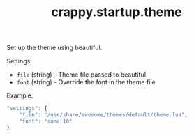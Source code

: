 #+TITLE: crappy.startup.theme

Set up the theme using beautiful.

Settings:
- =file= (string) - Theme file passed to beautiful
- =font= (string) - Override the font in the theme file

Example:
#+BEGIN_SRC js
  "settings": {
      "file": "/usr/share/awesome/themes/default/theme.lua",
      "font": "sans 10"
  }
#+END_SRC

# Local variables:
# org-ascii-charset: utf-8
# eval: (add-hook 'after-save-hook '(lambda () (org-ascii-export-to-ascii)) nil t)
# end:
